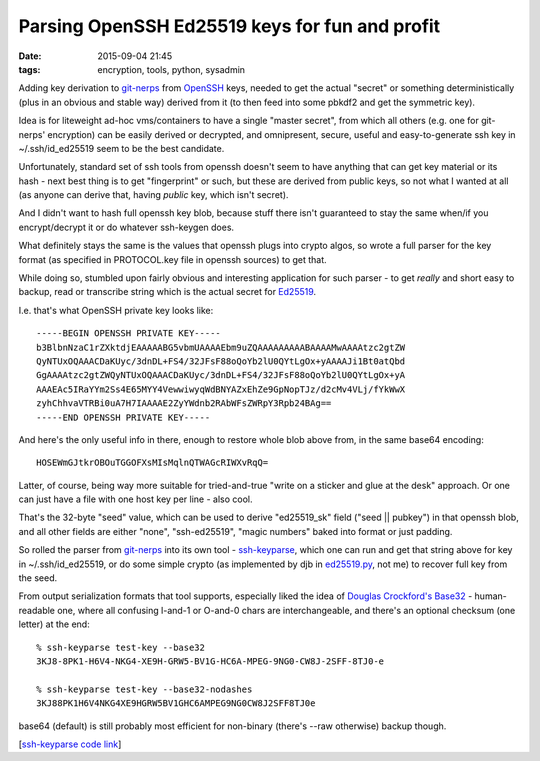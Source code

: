 Parsing OpenSSH Ed25519 keys for fun and profit
###############################################

:date: 2015-09-04 21:45
:tags: encryption, tools, python, sysadmin


Adding key derivation to git-nerps_ from OpenSSH_ keys, needed to get the actual
"secret" or something deterministically (plus in an obvious and stable way)
derived from it (to then feed into some pbkdf2 and get the symmetric key).

Idea is for liteweight ad-hoc vms/containers to have a single "master secret",
from which all others (e.g. one for git-nerps' encryption) can be easily derived
or decrypted, and omnipresent, secure, useful and easy-to-generate ssh key in
~/.ssh/id_ed25519 seem to be the best candidate.

Unfortunately, standard set of ssh tools from openssh doesn't seem to have
anything that can get key material or its hash - next best thing is to get
"fingerprint" or such, but these are derived from public keys, so not what I
wanted at all (as anyone can derive that, having *public* key, which isn't
secret).

And I didn't want to hash full openssh key blob, because stuff there isn't
guaranteed to stay the same when/if you encrypt/decrypt it or do whatever
ssh-keygen does.

What definitely stays the same is the values that openssh plugs into crypto
algos, so wrote a full parser for the key format (as specified in PROTOCOL.key
file in openssh sources) to get that.

While doing so, stumbled upon fairly obvious and interesting application for
such parser - to get *really* and short easy to backup, read or transcribe
string which is the actual secret for Ed25519_.

I.e. that's what OpenSSH private key looks like::

  -----BEGIN OPENSSH PRIVATE KEY-----
  b3BlbnNzaC1rZXktdjEAAAAABG5vbmUAAAAEbm9uZQAAAAAAAAABAAAAMwAAAAtzc2gtZW
  QyNTUxOQAAACDaKUyc/3dnDL+FS4/32JFsF88oQoYb2lU0QYtLgOx+yAAAAJi1Bt0atQbd
  GgAAAAtzc2gtZWQyNTUxOQAAACDaKUyc/3dnDL+FS4/32JFsF88oQoYb2lU0QYtLgOx+yA
  AAAEAc5IRaYYm2Ss4E65MYY4VewwiwyqWdBNYAZxEhZe9GpNopTJz/d2cMv4VLj/fYkWwX
  zyhChhvaVTRBi0uA7H7IAAAAE2ZyYWdnb2RAbWFsZWRpY3Rpb24BAg==
  -----END OPENSSH PRIVATE KEY-----

And here's the only useful info in there, enough to restore whole blob above
from, in the same base64 encoding::

  HOSEWmGJtkrOBOuTGGOFXsMIsMqlnQTWAGcRIWXvRqQ=

Latter, of course, being way more suitable for tried-and-true "write on a
sticker and glue at the desk" approach.
Or one can just have a file with one host key per line - also cool.

That's the 32-byte "seed" value, which can be used to derive "ed25519_sk" field
("seed || pubkey") in that openssh blob, and all other fields are either "none",
"ssh-ed25519", "magic numbers" baked into format or just padding.

So rolled the parser from git-nerps_ into its own tool - ssh-keyparse_, which
one can run and get that string above for key in ~/.ssh/id_ed25519, or do some
simple crypto (as implemented by djb in `ed25519.py`_, not me) to recover full
key from the seed.

From output serialization formats that tool supports, especially liked the idea
of `Douglas Crockford's Base32`_ - human-readable one, where all confusing
l-and-1 or O-and-0 chars are interchangeable, and there's an optional checksum
(one letter) at the end::

  % ssh-keyparse test-key --base32
  3KJ8-8PK1-H6V4-NKG4-XE9H-GRW5-BV1G-HC6A-MPEG-9NG0-CW8J-2SFF-8TJ0-e

  % ssh-keyparse test-key --base32-nodashes
  3KJ88PK1H6V4NKG4XE9HGRW5BV1GHC6AMPEG9NG0CW8J2SFF8TJ0e

base64 (default) is still probably most efficient for non-binary (there's --raw
otherwise) backup though.

[`ssh-keyparse code link`_]


.. _git-nerps: https://github.com/mk-fg/git-nerps
.. _OpenSSH: http://openssh.com/
.. _Ed25519: http://bench.cr.yp.to/supercop.html
.. _ssh-keyparse: https://github.com/mk-fg/fgtk/#ssh-keyparse
.. _ed25519.py: http://ed25519.cr.yp.to/python/ed25519.py
.. _Douglas Crockford's Base32: http://www.crockford.com/wrmg/base32.html
.. _ssh-keyparse code link: https://github.com/mk-fg/fgtk/blob/master/ssh-keyparse
